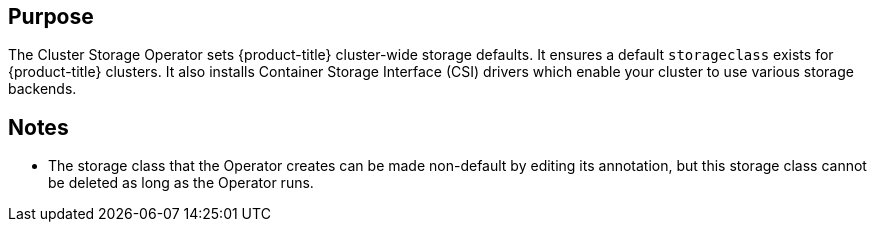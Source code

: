 // Module included in the following assemblies:
//
// *  operators/operator-reference.adoc
// *  installing/overview/cluster-capabilities.adoc

ifeval::["{context}" == "cluster-operators-ref"]
:operator-ref:
endif::[]

ifeval::["{context}" == "cluster-capabilities"]
:cluster-caps:
endif::[]

[id="cluster-storage-operator_{context}"]
ifdef::operator-ref[= Cluster Storage Operator]
ifdef::cluster-caps[= Cluster storage capability]

ifdef::operator-ref[]

[NOTE]
====
The Cluster Storage Operator is an optional cluster capability that can be disabled by cluster administrators during installation. For more information about optional cluster capabilities, see "Cluster capabilities" in _Installing_.
====

endif::operator-ref[]

[discrete]
== Purpose

ifdef::cluster-caps[]

The Cluster Storage Operator provides the features for the `Storage` capability.

endif::cluster-caps[]

The Cluster Storage Operator sets {product-title} cluster-wide storage defaults. It ensures a default `storageclass` exists for {product-title} clusters. It also installs Container Storage Interface (CSI) drivers which enable your cluster to use various storage backends.

ifdef::cluster-caps[]
[IMPORTANT]
====
If the cluster storage capability is disabled, the cluster will not have a default `storageclass` or any CSI drivers. Users with administrator privileges can create a default `storageclass` and manually install CSI drivers if the cluster storage capability is disabled.
====
endif::cluster-caps[]

ifdef::operator-ref[]

[discrete]
== Project

link:https://github.com/openshift/cluster-storage-operator[cluster-storage-operator]

[discrete]
== Configuration

No configuration is required.

endif::operator-ref[]

[discrete]
== Notes

* The storage class that the Operator creates can be made non-default by editing its annotation, but this storage class cannot be deleted as long as the Operator runs.

ifeval::["{context}" == "cluster-operators-ref"]
:!operator-ref:
endif::[]

ifeval::["{context}" == "cluster-caps"]
:!cluster-caps:
endif::[]
